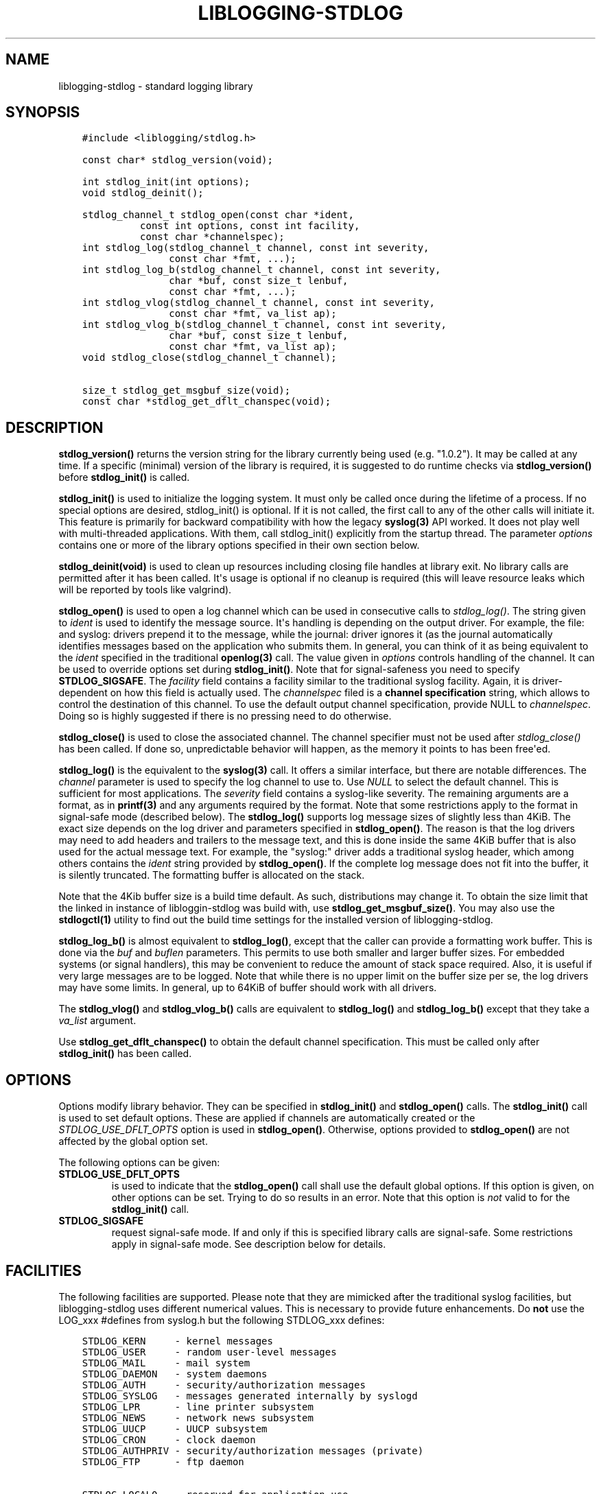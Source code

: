 .\" Man page generated from reStructuredText.
.
.TH LIBLOGGING-STDLOG 3 "2014-02-22" "" "standard logging library"
.SH NAME
liblogging-stdlog \- standard logging library
.
.nr rst2man-indent-level 0
.
.de1 rstReportMargin
\\$1 \\n[an-margin]
level \\n[rst2man-indent-level]
level margin: \\n[rst2man-indent\\n[rst2man-indent-level]]
-
\\n[rst2man-indent0]
\\n[rst2man-indent1]
\\n[rst2man-indent2]
..
.de1 INDENT
.\" .rstReportMargin pre:
. RS \\$1
. nr rst2man-indent\\n[rst2man-indent-level] \\n[an-margin]
. nr rst2man-indent-level +1
.\" .rstReportMargin post:
..
.de UNINDENT
. RE
.\" indent \\n[an-margin]
.\" old: \\n[rst2man-indent\\n[rst2man-indent-level]]
.nr rst2man-indent-level -1
.\" new: \\n[rst2man-indent\\n[rst2man-indent-level]]
.in \\n[rst2man-indent\\n[rst2man-indent-level]]u
..
.SH SYNOPSIS
.INDENT 0.0
.INDENT 3.5
.sp
.nf
.ft C
#include <liblogging/stdlog.h>

const char* stdlog_version(void);

int stdlog_init(int options);
void stdlog_deinit();

stdlog_channel_t stdlog_open(const char *ident,
          const int options, const int facility,
          const char *channelspec);
int stdlog_log(stdlog_channel_t channel, const int severity,
               const char *fmt, ...);
int stdlog_log_b(stdlog_channel_t channel, const int severity,
               char *buf, const size_t lenbuf,
               const char *fmt, ...);
int stdlog_vlog(stdlog_channel_t channel, const int severity,
               const char *fmt, va_list ap);
int stdlog_vlog_b(stdlog_channel_t channel, const int severity,
               char *buf, const size_t lenbuf,
               const char *fmt, va_list ap);
void stdlog_close(stdlog_channel_t channel);

size_t stdlog_get_msgbuf_size(void);
const char *stdlog_get_dflt_chanspec(void);
.ft P
.fi
.UNINDENT
.UNINDENT
.SH DESCRIPTION
.sp
\fBstdlog_version()\fP returns the version string for the library
currently being used (e.g. "1.0.2"). It may be called at any time.
If a specific (minimal) version of the library is required, it is
suggested to do runtime checks via \fBstdlog_version()\fP before
\fBstdlog_init()\fP is called.
.sp
\fBstdlog_init()\fP is used to initialize the logging system.
It must only be called once during the lifetime of a process. If no
special options are desired, stdlog_init() is optional. If it is not
called, the first call to any of the other calls will initiate it.
This feature is primarily for backward compatibility with how the
legacy \fBsyslog(3)\fP API worked. It does not play well with multi\-threaded
applications. With them, call stdlog_init() explicitly from the
startup thread. The parameter \fIoptions\fP contains one or more of
the library options specified in their own section below.
.sp
\fBstdlog_deinit(void)\fP is used to clean up resources including closing
file handles at library exit. No library calls are permitted after it
has been called. It\(aqs usage is optional if no cleanup is required (this
will leave resource leaks which will be reported by tools like
valgrind).
.sp
\fBstdlog_open()\fP is used to open a log channel which can be used in
consecutive calls to \fIstdlog_log()\fP\&. The string given to \fIident\fP is
used to identify the message source. It\(aqs handling is depending on the
output driver. For example, the file: and syslog: drivers prepend it
to the message, while the journal: driver ignores it (as the journal
automatically identifies messages based on the application who submits
them. In general, you can think of it as being equivalent to the
\fIident\fP specified in the traditional \fBopenlog(3)\fP call. The value
given in \fIoptions\fP controls handling of the channel. It can be used to
override options set during \fBstdlog_init()\fP\&. Note that for signal\-safeness
you need to specify \fBSTDLOG_SIGSAFE\fP\&. The \fIfacility\fP field contains a
facility similar to the traditional syslog facility. Again, it is
driver\-dependent on how this field is actually used. The \fIchannelspec\fP
filed is a \fBchannel specification\fP string, which allows to control
the destination of this channel. To use the default output channel
specification, provide NULL to \fIchannelspec\fP\&. Doing so is highly suggested
if there is no pressing need to do otherwise.
.sp
\fBstdlog_close()\fP is used to close the associated channel. The channel
specifier must not be used after \fIstdlog_close()\fP has been called. If done
so, unpredictable behavior will happen, as the memory it points to has
been free\(aqed.
.sp
\fBstdlog_log()\fP is the equivalent to the \fBsyslog(3)\fP call. It offers a
similar interface, but there are notable differences. The \fIchannel\fP
parameter is used to specify the log channel to use to. Use \fINULL\fP to select
the default channel. This is sufficient for most applications. The \fIseverity\fP
field contains a syslog\-like severity.  The remaining arguments are a format,
as in \fBprintf(3)\fP and any arguments required by the format. Note that some
restrictions apply to the format in signal\-safe mode (described below).
The \fBstdlog_log()\fP supports log message sizes
of slightly less than 4KiB. The exact size depends on the log driver
and parameters specified in \fBstdlog_open()\fP\&. The reason is that the
log drivers may need to add headers and trailers to the message
text, and this is done inside the same 4KiB buffer that is also used for
the actual message text. For example, the "syslog:" driver adds a traditional
syslog header, which among others contains the \fIident\fP string provided
by \fBstdlog_open()\fP\&. If the complete log message does not fit into
the buffer, it is silently truncated. The formatting buffer is allocated
on the stack.
.sp
Note that the 4Kib buffer size is a build time default. As such,
distributions may change it. To obtain the size limit that the
linked in instance of libloggin\-stdlog was build with, use
\fBstdlog_get_msgbuf_size()\fP\&.
You may also use the \fBstdlogctl(1)\fP utility to find out the build
time settings for the installed version of liblogging\-stdlog.
.sp
\fBstdlog_log_b()\fP is almost equivalent to \fBstdlog_log()\fP, except that
the caller can provide a formatting work buffer. This is done via the \fIbuf\fP
and \fIbuflen\fP parameters. This permits to use both smaller and larger buffer
sizes. For embedded systems (or signal handlers), this may be convenient to
reduce the amount of stack space required. Also, it is useful if very large
messages are to be logged. Note that while there is no upper limit on the
buffer size per se, the log drivers may have some limits. In general, up
to 64KiB of buffer should work with all drivers.
.sp
The \fBstdlog_vlog()\fP and \fBstdlog_vlog_b()\fP calls are equivalent to
\fBstdlog_log()\fP and \fBstdlog_log_b()\fP except that they take a \fIva_list\fP
argument.
.sp
Use \fBstdlog_get_dflt_chanspec()\fP to obtain the default channel specification.
This must be called only after \fBstdlog_init()\fP has been called.
.SH OPTIONS
.sp
Options modify library behavior. They can be specified in \fBstdlog_init()\fP
and \fBstdlog_open()\fP calls. The \fBstdlog_init()\fP call is used to set
default options. These are applied if channels are automatically created or
the \fISTDLOG_USE_DFLT_OPTS\fP option is used in \fBstdlog_open()\fP\&. Otherwise,
options provided to \fBstdlog_open()\fP are not affected by the global option
set.
.sp
The following options can be given:
.INDENT 0.0
.TP
.B STDLOG_USE_DFLT_OPTS
is used to indicate that the \fBstdlog_open()\fP call
shall use the default global options. If this option is given, on other
options can be set. Trying to do so results in an error. Note that this
option is \fInot\fP valid to for the \fBstdlog_init()\fP call.
.TP
.B STDLOG_SIGSAFE
request signal\-safe mode. If and only if this is
specified library calls are signal\-safe. Some restrictions apply
in signal\-safe mode. See description below for details.
.UNINDENT
.SH FACILITIES
.sp
The following facilities are supported. Please note that they are mimicked
after the traditional syslog facilities, but liblogging\-stdlog uses
different numerical values. This is necessary to provide future enhancements.
Do \fBnot\fP use the LOG_xxx #defines from syslog.h but the following
STDLOG_xxx defines:
.INDENT 0.0
.INDENT 3.5
.sp
.nf
.ft C
STDLOG_KERN     \- kernel messages
STDLOG_USER     \- random user\-level messages
STDLOG_MAIL     \- mail system
STDLOG_DAEMON   \- system daemons
STDLOG_AUTH     \- security/authorization messages
STDLOG_SYSLOG   \- messages generated internally by syslogd
STDLOG_LPR      \- line printer subsystem
STDLOG_NEWS     \- network news subsystem
STDLOG_UUCP     \- UUCP subsystem
STDLOG_CRON     \- clock daemon
STDLOG_AUTHPRIV \- security/authorization messages (private)
STDLOG_FTP      \- ftp daemon

STDLOG_LOCAL0   \- reserved for application use
STDLOG_LOCAL1   \- reserved for application use
STDLOG_LOCAL2   \- reserved for application use
STDLOG_LOCAL3   \- reserved for application use
STDLOG_LOCAL4   \- reserved for application use
STDLOG_LOCAL5   \- reserved for application use
STDLOG_LOCAL6   \- reserved for application use
STDLOG_LOCAL7   \- reserved for application use
.ft P
.fi
.UNINDENT
.UNINDENT
.sp
Regular applications should use facilities in the \fBSTDLOG_LOCALx\fP
range. Non\-privileged applications may not be able to use
all of the system\-defined facilities. Note that it is also safe to
refer to application specific facilities via
.INDENT 0.0
.INDENT 3.5
.sp
.nf
.ft C
STDLOG_LOCAL0 + offset
.ft P
.fi
.UNINDENT
.UNINDENT
.sp
if offset is in the range of 0 to 7.
.SH SEVERITY
.sp
The following severities are supported:
.INDENT 0.0
.INDENT 3.5
.sp
.nf
.ft C
STDLOG_EMERG   \- system is unusable
STDLOG_ALERT   \- action must be taken immediately
STDLOG_CRIT    \- critical conditions
STDLOG_ERR     \- error conditions
STDLOG_WARNING \- warning conditions
STDLOG_NOTICE  \- normal but significant condition
STDLOG_INFO    \- informational
STDLOG_DEBUG   \- debug\-level messages
.ft P
.fi
.UNINDENT
.UNINDENT
.sp
These reflect the traditional syslog severity mappings. Note that
different output drivers may have different needs and may map
severities into a smaller set.
.SH THREAD- AND SIGNAL-SAFENESS
.sp
These calls are thread\- and signal\-safe:
.INDENT 0.0
.IP \(bu 2
\fBstdlog_version()\fP
.IP \(bu 2
\fBstdlog_get_msgbuf_size()\fP
.IP \(bu 2
\fBstdlog_get_dflt_chanspec()\fP
.UNINDENT
.sp
These calls are \fBnot\fP thread\- or signal\-safe:
.INDENT 0.0
.IP \(bu 2
\fBstdlog_init()\fP
.IP \(bu 2
\fBstdlog_deinit()\fP
.IP \(bu 2
\fBstdlog_open()\fP
.IP \(bu 2
\fBstdlog_close()\fP
.UNINDENT
.sp
For \fBstdlog_log()\fP, \fBstdlog_vlog()\fP, \fBstdlog_log_b()\fP, and
\fBstdlog_vlog_b()\fP, it depends:
.INDENT 0.0
.IP \(bu 2
if the channel has been opened with the \fISTDLOG_SIGSAFE\fP option,
the call is both thread\-safe and signal\-safe.
.IP \(bu 2
if the library has been initialized by \fBstdlog_init()\fP or the channel has
been opened by \fBstdlog_open()\fP, the call is thread\-safe but \fBnot\fP
signal\-safe.
.IP \(bu 2
if the library has not been initialized and the default (NULL) channel is
used, the call is neither thread\- nor signal\-safe.
.UNINDENT
.sp
For \fBstdlog_log_b()\fP and \fBstdlog_vlog_b()\fP the caller must also ensure
that the provided formatting
buffer supports the desired thread\- and signal\-safeness. For example, if a
static buffer is used, thread\-safeness is not given. For signal\-safeness,
typically a buffer allocated on the signal handler\(aqs stack is needed.
.sp
For multi\-threaded applications, it is \fBhighly recommended\fP to initialize
the library via \fBstdlog_init()\fP on the main thread \fBbefore\fP any other
threads are started.
.sp
Thread\- and signal\-safeness, if given, does not require different
channels. It is perfectly fine to use the same channel in multiple threads.
Note however that interrupted system calls will not
be retried. An error will be returned instead. This may happen if a thread
is inside a \fBstdlog_log()\fP call while an async signal handler using that
same call is activated. Depending on timing, the first call may or may not
complete successfully. It is the caller\(aqs chore to check return status and
do retries if necessary.
.sp
Finally, thread\- and signal\-safeness depend on the log driver. At the time
of this writing,
the "syslog:" and "file:" drivers are thread\- and signal\-safe while the
current "journal:" driver is thread\- but not signal\-safe. To the best of
our knowledge, the systemd team is working on making the API we depend on
signal\-safe. If this is done, the driver itself is also signal\-safe (the
restriction results from the journal API).
.SS RESRICTIONS IN SIGNAL\-SAFE MODE
.sp
When signal\-safeness is requested, the set of supported printf formats
is restricted. This is due to the fact that the standard printf routines
cannot be called and so a smaller signal\-safe printf implementation that is
part of \fIliblogging\-stdlog\fP is used instead.
.sp
It has the following restrictions:
.INDENT 0.0
.IP \(bu 2
flag characters are not supported
.IP \(bu 2
field width and precision fields are accepted but silently ignored
.IP \(bu 2
the following length modifiers are supported: \fBl, ll, h, hh, z\fP
.IP \(bu 2
the following conversion specifiers are supported: \fBs, i, d, u, x, X,
p, c, f\fP (where \fBf\fP is always formatted as "%.2f")
.IP \(bu 2
only the following control character escapes are supported:
\fB\en, \er, \et, \e\e\fP\&.
Please note that it is \fBnot\fP advisable to include control characters
in log records. Log drivers and log back\-end systems may remove them.
.UNINDENT
.SH CHANNEL SPECIFICATIONS
.sp
The channel is described via a single\-line string. Currently, the following
channels can be selected:
.INDENT 0.0
.IP \(bu 2
"syslog:", which is the traditional syslog output to /dev/log
.IP \(bu 2
"uxsock:<name>", which writes messages to the local unix socket
\fIname\fP\&. The message is formatted in traditional syslog\-format.
.IP \(bu 2
"journal:", which emits messages via the native systemd journal API
.IP \(bu 2
"file:<name>", which writes messages in a syslog\-like format to
the file specified as \fIname\fP
.UNINDENT
.sp
If no channel specification is given, the default is "syslog:". The
default channel can be set via the \fBLIBLOGGING_STDLOG_DFLT_LOG_CHANNEL\fP
environment variable.
.sp
Not all output channel drivers are available on all platforms. For example,
the "journal:" driver is not available on BSD. It is highly suggested that
application developers \fBnever\fP hard\-code any channel specifiers inside
their code but rather permit the administrator to configure these. If there
is no pressing need to select different channel drivers, it is suggested
to rely on the default channel spec, which always can be set by the
system administrator.
.SH RETURN VALUE
.sp
When successful \fBstdlog_init()\fP and \fBstdlog_log()\fP return zero and
something else otherwise. \fBstdlog_open()\fP returns a channel descriptor
on success and \fINULL\fP otherwise. In case of failure \fIerrno\fP is set
appropriately.
.sp
Note that the traditional \fBsyslog(3)\fP API does not return any success
state, so any failures are silently ignored. In most cases, this works
sufficiently reliably. If this level of reliability is sufficient, the
return code of \fBstdlog_log()\fP does not need to be checked. This is
probably the case for most applications.
.sp
If finding out about the success
of the logging operation is vital to the application, the return code
can be checked. Note that you must not try to find out the exact failure
cause. If the return is non\-zero, something in the log system did not work
correctly. It is suggested that the logging operation is re\-tried in this
case, and if it fails again it is suggested that the channel is closed and
re\-opened and then the operation re\-tried. During failures, partial records
may be logged. This is the same what could happen with \fBsyslog(3)\fP\&. Again,
in general it should not be necessary to check the return code of
\fBstdlog_log()\fP\&.
.sp
The \fBstdlog_deinit()\fP and \fBstdlog_close()\fP calls do not return
any status.
.SH EXAMPLES
.sp
A typical single\-threaded application just needs to know about
the \fBstdlog_log()\fP call:
.INDENT 0.0
.INDENT 3.5
.sp
.nf
.ft C
stdlog_log(NULL, STDLOG_NOTICE, "New session %d of user %s",
           sessid, username);
.ft P
.fi
.UNINDENT
.UNINDENT
.sp
Being thread\- and signal\-safe requires a little bit more of setup:
.INDENT 0.0
.INDENT 3.5
.sp
.nf
.ft C
/* on main thread */
status = stdlog_init(STDLOG_SIGSAFE);

/* here comes the rest of the code, including worker
 * thread startup.
 */


/* And do this in threads, signal handlers, etc: */
stdlog_log(NULL, STDLOG_NOTICE, "New session %d of user %s",
           sessid, username);
.ft P
.fi
.UNINDENT
.UNINDENT
.sp
If you need just a small formatting buffer (or a large one), you can
provide the memory yourself:
.INDENT 0.0
.INDENT 3.5
.sp
.nf
.ft C
char buf[512];
stdlog_log_b(NULL, STDLOG_NOTICE, buf, sizeof(buf),
             "New session %d of user %s", sessid, username);
.ft P
.fi
.UNINDENT
.UNINDENT
.SH SEE ALSO
.sp
\fBstdlogctl(1)\fP, \fBsyslog(3)\fP
.SH COPYRIGHT
.sp
This page is part of the \fIliblogging\fP project, and is available under
the same BSD 2\-clause license as the rest of the project.
.SH AUTHOR
Rainer Gerhards <rgerhards@adiscon.com>
.\" Generated by docutils manpage writer.
.
